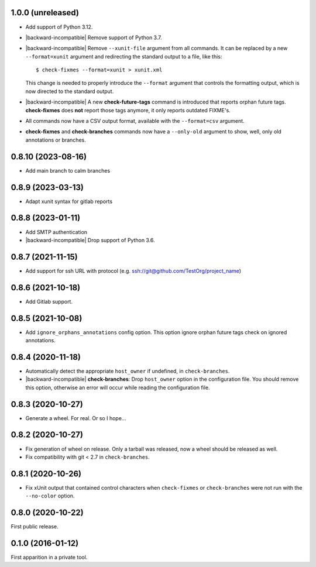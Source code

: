 1.0.0 (unreleased)
------------------

- Add support of Python 3.12.

- |backward-incompatible| Remove support of Python 3.7.

- |backward-incompatible| Remove ``--xunit-file`` argument from all
  commands. It can be replaced by a new ``--format=xunit`` argument
  and redirecting the standard output to a file, like this::

      $ check-fixmes --format=xunit > xunit.xml

  This change is needed to properly introduce the ``--format``
  argument that controls the formatting output, which is now directed
  to the standard output.

- |backward-incompatible| A new **check-future-tags** command is
  introduced that reports orphan future tags. **check-fixmes** does
  **not** report those tags anymore, it only reports outdated FIXME's.

- All commands now have a CSV output format, available with the
  ``--format=csv`` argument.

- **check-fixmes** and **check-branches** commands now have a
  ``--only-old`` argument to show, well, only old annotations or
  branches.


0.8.10 (2023-08-16)
-------------------

- Add main branch to calm branches


0.8.9 (2023-03-13)
------------------

- Adapt xunit syntax for gitlab reports


0.8.8 (2023-01-11)
------------------

- Add SMTP authentication
- |backward-incompatible| Drop support of Python 3.6.


0.8.7 (2021-11-15)
------------------

- Add support for ssh URL with protocol (e.g. ssh://git@github.com/TestOrg/project_name)


0.8.6 (2021-10-18)
------------------

- Add Gitlab support.


0.8.5 (2021-10-08)
------------------

- Add ``ignore_orphans_annotations`` config option.
  This option ignore orphan future tags check on ignored annotations.


0.8.4 (2020-11-18)
------------------

- Automatically detect the appropriate ``host_owner`` if undefined, in
  ``check-branches``.
- |backward-incompatible| **check-branches**: Drop ``host_owner`` option in the configuration file. You should remove
  this option, otherwise an error will occur while reading the configuration file.


0.8.3 (2020-10-27)
------------------

- Generate a wheel. For real. Or so I hope...


0.8.2 (2020-10-27)
------------------

- Fix generation of wheel on release. Only a tarball was released, now
  a wheel should be released as well.

- Fix compatibility with git < 2.7 in ``check-branches``.


0.8.1 (2020-10-26)
------------------

- Fix xUnit output that contained control characters when
  ``check-fixmes`` or ``check-branches`` were not run with the
  ``--no-color`` option.


0.8.0 (2020-10-22)
------------------

First public release.


0.1.0 (2016-01-12)
------------------

First apparition in a private tool.


.. role:: raw-html(raw)
.. |backward-incompatible| raw:: html

    <span style="background-color: #ffffbc; padding: 0.3em; font-weight: bold;">backward incompatible</span>
